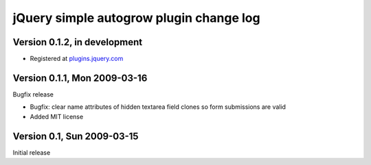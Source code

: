 ========================================
jQuery simple autogrow plugin change log
========================================

Version 0.1.2, in development
-----------------------------

* Registered at plugins.jquery.com_

.. _plugins.jquery.com: http://plugins.jquery.com/project/simpleautogrow

Version 0.1.1, Mon 2009-03-16
-----------------------------

Bugfix release

* Bugfix: clear name attributes of hidden textarea field clones so
  form submissions are valid
* Added MIT license

Version 0.1, Sun 2009-03-15
---------------------------

Initial release
